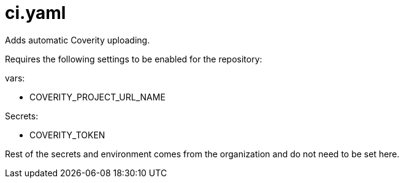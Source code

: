 = ci.yaml

Adds automatic Coverity uploading.

Requires the following settings to be enabled for the repository:

vars:

 - COVERITY_PROJECT_URL_NAME

Secrets:

  - COVERITY_TOKEN

Rest of the secrets and environment comes from the organization and do not need to be set here.
